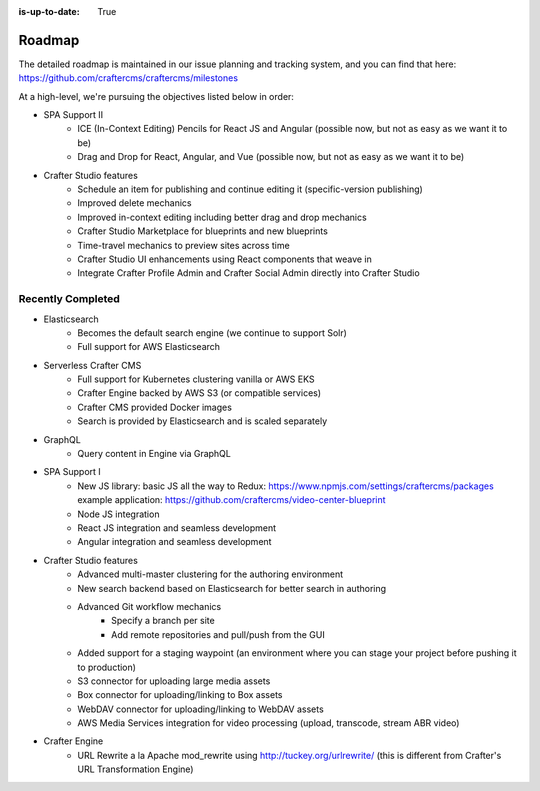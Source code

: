 :is-up-to-date: True

.. index:: Roadmap

.. _roadmap:

=======
Roadmap
=======

The detailed roadmap is maintained in our issue planning and tracking system, and you can find that here: https://github.com/craftercms/craftercms/milestones

At a high-level, we're pursuing the objectives listed below in order:

* SPA Support II
	- ICE (In-Context Editing) Pencils for React JS and Angular (possible now, but not as easy as we want it to be)
	- Drag and Drop for React, Angular, and Vue (possible now, but not as easy as we want it to be)
* Crafter Studio features
	- Schedule an item for publishing and continue editing it (specific-version publishing)
	- Improved delete mechanics
	- Improved in-context editing including better drag and drop mechanics
	- Crafter Studio Marketplace for blueprints and new blueprints
	- Time-travel mechanics to preview sites across time
	- Crafter Studio UI enhancements using React components that weave in
	- Integrate Crafter Profile Admin and Crafter Social Admin directly into Crafter Studio

Recently Completed
------------------

* Elasticsearch
	- Becomes the default search engine (we continue to support Solr)
	- Full support for AWS Elasticsearch
* Serverless Crafter CMS
	- Full support for Kubernetes clustering vanilla or AWS EKS
	- Crafter Engine backed by AWS S3 (or compatible services)
	- Crafter CMS provided Docker images
	- Search is provided by Elasticsearch and is scaled separately
* GraphQL
	- Query content in Engine via GraphQL
* SPA Support I
	- New JS library: basic JS all the way to Redux: https://www.npmjs.com/settings/craftercms/packages example application: https://github.com/craftercms/video-center-blueprint 
	- Node JS integration
	- React JS integration and seamless development
	- Angular integration and seamless development
* Crafter Studio features
	- Advanced multi-master clustering for the authoring environment
	- New search backend based on Elasticsearch for better search in authoring
	- Advanced Git workflow mechanics
		- Specify a branch per site
		- Add remote repositories and pull/push from the GUI
	- Added support for a staging waypoint (an environment where you can stage your project before pushing it to production)
	- S3 connector for uploading large media assets
	- Box connector for uploading/linking to Box assets
	- WebDAV connector for uploading/linking to WebDAV assets
	- AWS Media Services integration for video processing (upload, transcode, stream ABR video)
* Crafter Engine
	- URL Rewrite a la Apache mod_rewrite using http://tuckey.org/urlrewrite/ (this is different from Crafter's URL Transformation Engine)
